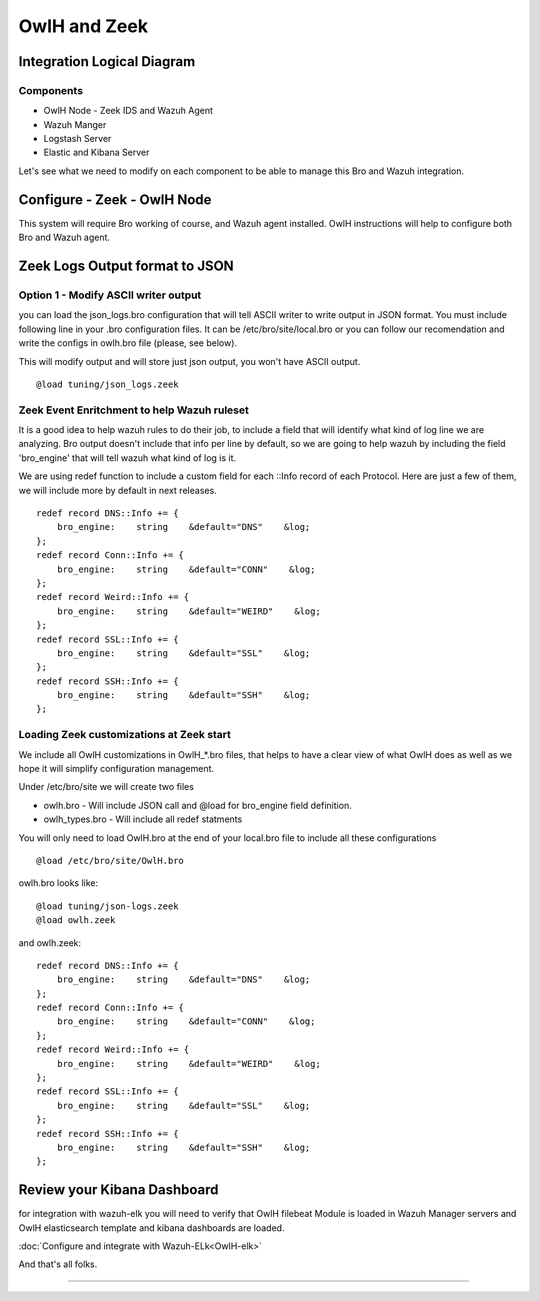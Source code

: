 OwlH and Zeek
=============

Integration Logical Diagram
---------------------------

.. image:: /img/broowlh.png

Components
^^^^^^^^^^

* OwlH Node - Zeek IDS and Wazuh Agent
* Wazuh Manger 
* Logstash Server
* Elastic and Kibana Server

Let's see what we need to modify on each component to be able to manage this Bro and Wazuh integration.


Configure - Zeek - OwlH Node
-----------------------------

This system will require Bro working of course, and Wazuh agent installed. OwlH instructions will help to configure both Bro and Wazuh agent.

Zeek Logs Output format to JSON
------------------------------

Option 1 - Modify ASCII writer output
^^^^^^^^^^^^^^^^^^^^^^^^^^^^^^^^^^^^^

you can load the json_logs.bro configuration that will tell ASCII writer to write output in JSON format.
You must include following line in your .bro configuration files. It can be /etc/bro/site/local.bro or you can follow our recomendation and write the configs in owlh.bro file (please, see below). 

This will modify output and will store just json output, you won't have ASCII output.

::

    @load tuning/json_logs.zeek


Zeek Event Enritchment to help Wazuh ruleset
^^^^^^^^^^^^^^^^^^^^^^^^^^^^^^^^^^^^^^^^^^^^

It is a good idea to help wazuh rules to do their job, to include a field that will identify what kind of log line we are analyzing. Bro output doesn't include that info per line by default, so we are going to help wazuh by including the field 'bro_engine' that will tell wazuh what kind of log is it. 

We are using redef function to include a custom field for each ::Info record of each Protocol. Here are just a few of them, we will include more by default in next releases. 

:: 

    redef record DNS::Info += {
        bro_engine:    string    &default="DNS"    &log;
    };
    redef record Conn::Info += {
        bro_engine:    string    &default="CONN"    &log;
    };
    redef record Weird::Info += {
        bro_engine:    string    &default="WEIRD"    &log;
    };
    redef record SSL::Info += {
        bro_engine:    string    &default="SSL"    &log;
    };
    redef record SSH::Info += {
        bro_engine:    string    &default="SSH"    &log;
    };

Loading Zeek customizations at Zeek start
^^^^^^^^^^^^^^^^^^^^^^^^^^^^^^^^^^^^^^^^^

We include all OwlH customizations in OwlH_*.bro files, that helps to have a clear view of what OwlH does as well as we hope it will simplify configuration management. 

Under /etc/bro/site we will create two files 

* owlh.bro - Will include JSON call and @load for bro_engine field definition.
* owlh_types.bro - Will include all redef statments

You will only need to load OwlH.bro at the end of your local.bro file to include all these configurations

:: 

    @load /etc/bro/site/OwlH.bro

owlh.bro looks like: 

::
    
    @load tuning/json-logs.zeek
    @load owlh.zeek

and owlh.zeek:

:: 

    redef record DNS::Info += {
        bro_engine:    string    &default="DNS"    &log;
    };
    redef record Conn::Info += {
        bro_engine:    string    &default="CONN"    &log;
    };
    redef record Weird::Info += {
        bro_engine:    string    &default="WEIRD"    &log;
    };
    redef record SSL::Info += {
        bro_engine:    string    &default="SSL"    &log;
    };
    redef record SSH::Info += {
        bro_engine:    string    &default="SSH"    &log;
    };
 



Review your Kibana Dashboard
----------------------------

for integration with wazuh-elk you will need to verify that OwlH filebeat Module is loaded in Wazuh Manager servers and OwlH elasticsearch template and kibana dashboards are loaded.

:doc:`Configure and integrate with Wazuh-ELk<OwlH-elk>`


.. image:: /img/kibanabro.png


And that's all folks.


----